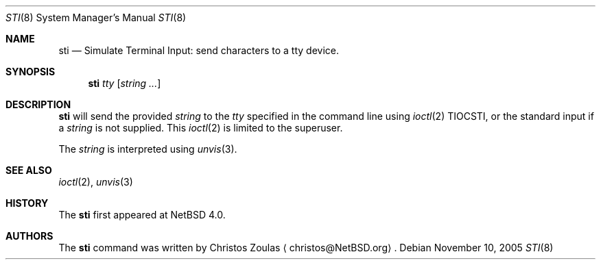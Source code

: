 .\" $NetBSD: sti.8,v 1.3 2005/11/10 19:07:03 christos Exp $
.\"
.\" Copyright (c) 2005 The NetBSD Foundation, Inc.
.\" All rights reserved.
.\"
.\" This code is derived from software contributed to The NetBSD Foundation
.\" by Christos Zoulas.
.\"
.\" Redistribution and use in source and binary forms, with or without
.\" modification, are permitted provided that the following conditions
.\" are met:
.\" 1. Redistributions of source code must retain the above copyright
.\"    notice, this list of conditions and the following disclaimer.
.\" 2. Redistributions in binary form must reproduce the above copyright
.\"    notice, this list of conditions and the following disclaimer in the
.\"    documentation and/or other materials provided with the distribution.
.\" 3. All advertising materials mentioning features or use of this software
.\"    must display the following acknowledgement:
.\"        This product includes software developed by the NetBSD
.\"        Foundation, Inc. and its contributors.
.\" 4. Neither the name of The NetBSD Foundation nor the names of its
.\"    contributors may be used to endorse or promote products derived
.\"    from this software without specific prior written permission.
.\"
.\" THIS SOFTWARE IS PROVIDED BY THE NETBSD FOUNDATION, INC. AND CONTRIBUTORS
.\" ``AS IS'' AND ANY EXPRESS OR IMPLIED WARRANTIES, INCLUDING, BUT NOT LIMITED
.\" TO, THE IMPLIED WARRANTIES OF MERCHANTABILITY AND FITNESS FOR A PARTICULAR
.\" PURPOSE ARE DISCLAIMED.  IN NO EVENT SHALL THE FOUNDATION OR CONTRIBUTORS
.\" BE LIABLE FOR ANY DIRECT, INDIRECT, INCIDENTAL, SPECIAL, EXEMPLARY, OR
.\" CONSEQUENTIAL DAMAGES (INCLUDING, BUT NOT LIMITED TO, PROCUREMENT OF
.\" SUBSTITUTE GOODS OR SERVICES; LOSS OF USE, DATA, OR PROFITS; OR BUSINESS
.\" INTERRUPTION) HOWEVER CAUSED AND ON ANY THEORY OF LIABILITY, WHETHER IN
.\" CONTRACT, STRICT LIABILITY, OR TORT (INCLUDING NEGLIGENCE OR OTHERWISE)
.\" ARISING IN ANY WAY OUT OF THE USE OF THIS SOFTWARE, EVEN IF ADVISED OF THE
.\" POSSIBILITY OF SUCH DAMAGE.
.\"
.Dd November 10, 2005
.Dt STI 8
.Os
.Sh NAME
.Nm sti
.Nd Simulate Terminal Input: send characters to a tty device.
.Sh SYNOPSIS
.Nm
.Ar tty
.Op Ar string ...
.Sh DESCRIPTION
.Nm
will send the provided
.Ar string
to the
.Ar tty
specified in the command line using
.Xr ioctl 2
.Dv TIOCSTI ,
or the standard input if a
.Ar string
is not supplied.
This 
.Xr ioctl 2
is limited to the superuser.
.Pp
The
.Ar string
is interpreted using
.Xr unvis 3 .
.Sh SEE ALSO
.Xr ioctl 2 , 
.Xr unvis 3 
.Sh HISTORY
The
.Nm
first appeared at
.Nx 4.0 .
.Sh AUTHORS
The
.Nm
command was written by
.An Christos Zoulas
.Aq christos@NetBSD.org .
